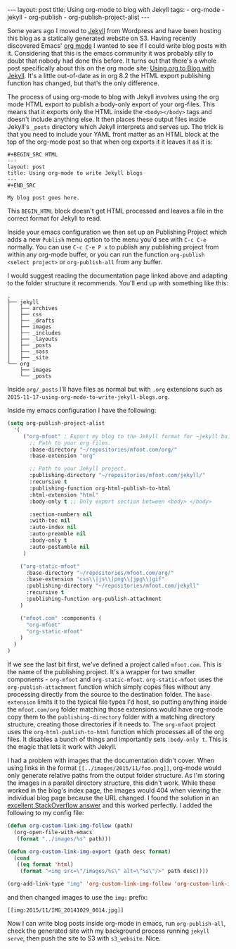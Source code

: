 #+BEGIN_HTML
---
layout: post
title: Using org-mode to blog with Jekyll
tags:
  - org-mode
  - jekyll
  - org-publish
  - org-publish-project-alist
---
#+END_HTML

Some years ago I moved to [[http://jekyllrb.com/][Jekyll]] from Wordpress and have been hosting this blog as a statically generated website on
S3. Having recently discovered Emacs' [[http://orgmode.org/][org mode]] I wanted to see if I could write blog posts with it. Considering that
this is the emacs community it was probably silly to doubt that nobody had done this before. It turns out that there's a
whole post specifically about this on the org mode site: [[http://orgmode.org/worg/org-tutorials/org-jekyll.html][Using org to Blog with Jekyll]]. It's a little out-of-date as in
org 8.2 the HTML export publishing function has changed, but that's the only difference.

The process of using org-mode to blog with Jekyll involves using the org mode HTML export to publish a body-only export
of your org-files. This means that it exports only the HTML inside the =<body></body>= tags and doesn't include anything
else. It then places these output files inside Jekyll's =_posts= directory which Jekyll interprets and serves up. The
trick is that you need to include your YAML front matter as an HTML block at the top of the org-mode post so that when
org exports it it leaves it as it is:

#+BEGIN_EXAMPLE
#+BEGIN_SRC HTML
---
layout: post
title: Using org-mode to write Jekyll blogs
---
#+END_SRC

My blog post goes here.
#+END_EXAMPLE

This =BEGIN_HTML= block doesn't get HTML processed and leaves a file in the correct format for Jekyll to read.

Inside your emacs configuration we then set up an Publishing Project which adds a new =Publish= menu option to the menu
you'd see with =C-c C-e= normally. You can use =C-c C-e P x= to publish any publishing project from within any org-mode
buffer, or you can run the function =org-publish <select project>= or =org-publish-all= from any buffer.

I would suggest reading the documentation page linked above and adapting to the folder structure it recommends. You'll
end up with something like this:

#+begin_example
.
├── jekyll
│   ├── archives
│   ├── css
│   ├── _drafts
│   ├── images
│   ├── _includes
│   ├── _layouts
│   ├── _posts
│   ├── _sass
│   ├── _site
└── org
    ├── images
    └── _posts
#+end_example

Inside =org/_posts= I'll have files as normal but with =.org= extensions such as
=2015-11-17-using-org-mode-to-write-jekyll-blogs.org=.

Inside my emacs configuration I have the following:

#+BEGIN_SRC emacs-lisp
(setq org-publish-project-alist
  '(
     ("org-mfoot" ; Export my blog to the Jekyll format for ~jekyll build~
       ;; Path to your org files.
       :base-directory "~/repositories/mfoot.com/org/"
       :base-extension "org"

       ;; Path to your Jekyll project.
       :publishing-directory "~/repositories/mfoot.com/jekyll/"
       :recursive t
       :publishing-function org-html-publish-to-html
       :html-extension "html"
       :body-only t ;; Only export section between <body> </body>

       :section-numbers nil
       :with-toc nil
       :auto-index nil
       :auto-preamble nil
       :body-only t
       :auto-postamble nil
     )

    ("org-static-mfoot"
      :base-directory "~/repositories/mfoot.com/org/"
      :base-extension "css\\|js\\|png\\|jpg\\|gif"
      :publishing-directory "~/repositories/mfoot.com/jekyll"
      :recursive t
      :publishing-function org-publish-attachment
    )

    ("mfoot.com" :components (
      "org-mfoot"
      "org-static-mfoot"
    )
  )
)
#+END_SRC

If we see the last bit first, we've defined a project called =mfoot.com=. This is the name of the publishing project. It's
a wrapper for two smaller components - =org-mfoot= and =org-static-mfoot=. =org-static-mfoot= uses the =org-publish-attachment=
function which simply copes files without any processing directly from the source to the destination folder. The
=base-extension= limits it to the typical file types I'd host, so putting anything inside the =mfoot.com/org= folder
matching those extensions would have org-mode copy them to the =publishing-directory= folder with a matching directory
structure, creating those directories if it needs to. The =org-mfoot= project uses the =org-html-publish-to-html= function
which processes all of the org files. It disables a bunch of things and importantly sets =:body-only t=. This is the magic
that lets it work with Jekyll.

I had a problem with images that the documentation didn't cover. When using links in the format =[[../images/2015/11/foo.png]]=, org-mode would only generate relative paths from the output folder structure. As I'm storing the images in a parallel directory structure, this didn't work. While these worked in the blog's index page, the images would 404 when viewing the individual blog page because the URL changed. I found the solution in an [[http://stackoverflow.com/questions/14684263/how-to-org-mode-image-absolute-path-of-export-html][excellent StackOverflow answer]] and this worked perfectly. I added the following to my config file:

#+BEGIN_SRC emacs-lisp
(defun org-custom-link-img-follow (path)
  (org-open-file-with-emacs
   (format "../images/%s" path)))

(defun org-custom-link-img-export (path desc format)
  (cond
   ((eq format 'html)
    (format "<img src=\"/images/%s\" alt=\"%s\"/>" path desc))))

(org-add-link-type "img" 'org-custom-link-img-follow 'org-custom-link-img-export)
#+END_SRC

and then changed images to use the =img:= prefix:

=[[img:2015/11/IMG_20141029_0014.jpg]]=

Now I can write blog posts inside org-mode in emacs, run =org-publish-all=, check the generated site with my background
process running =jekyll serve=, then push the site to S3 with =s3_website=. Nice.
